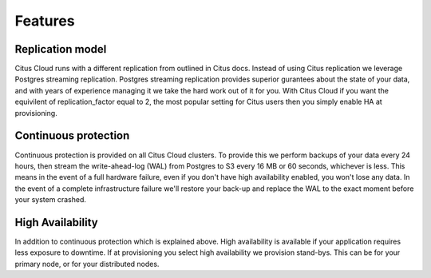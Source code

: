Features
########

Replication model
-----------------

Citus Cloud runs with a different replication from outlined in Citus docs. Instead of using Citus replication we leverage Postgres streaming replication. Postgres streaming replication provides superior gurantees about the state of your data, and with years of experience managing it we take the hard work out of it for you. With Citus Cloud if you want the equivilent of replication_factor equal to 2, the most popular setting for Citus users then you simply enable HA at provisioning.

Continuous protection
---------------------

Continuous protection is provided on all Citus Cloud clusters. To provide this we perform backups of your data every 24 hours, then stream the write-ahead-log (WAL) from Postgres to S3 every 16 MB or 60 seconds, whichever is less. This means in the event of a full hardware failure, even if you don't have high availability enabled, you won't lose any data. In the event of a complete infrastructure failure we'll restore your back-up and replace the WAL to the exact moment before your system crashed. 

High Availability
-----------------

In addition to continuous protection which is explained above. High availability is available if your application requires less exposure to downtime. If at provisioning you select high availability we provision stand-bys. This can be for your primary node, or for your distributed nodes. 

